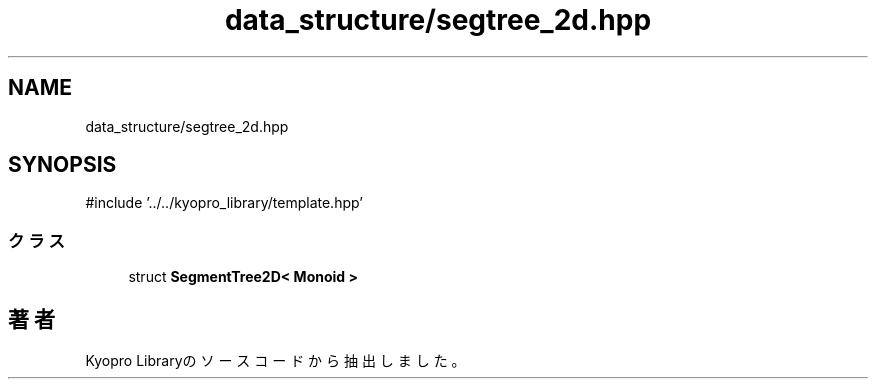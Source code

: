 .TH "data_structure/segtree_2d.hpp" 3 "Kyopro Library" \" -*- nroff -*-
.ad l
.nh
.SH NAME
data_structure/segtree_2d.hpp
.SH SYNOPSIS
.br
.PP
\fR#include '\&.\&./\&.\&./kyopro_library/template\&.hpp'\fP
.br

.SS "クラス"

.in +1c
.ti -1c
.RI "struct \fBSegmentTree2D< Monoid >\fP"
.br
.in -1c
.SH "著者"
.PP 
 Kyopro Libraryのソースコードから抽出しました。
